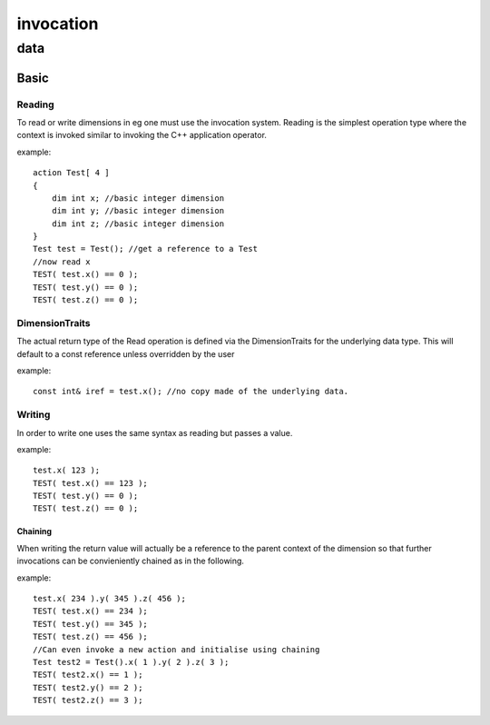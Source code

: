 ##########
invocation
##########
****
data
****
=====
Basic
=====
-------
Reading
-------

To read or write dimensions in eg one must use the invocation system.
Reading is the simplest operation type where the context is invoked similar to invoking the C++ application operator.


example::

    action Test[ 4 ]
    {
        dim int x; //basic integer dimension
        dim int y; //basic integer dimension
        dim int z; //basic integer dimension
    }
    Test test = Test(); //get a reference to a Test
    //now read x
    TEST( test.x() == 0 );
    TEST( test.y() == 0 );
    TEST( test.z() == 0 );

---------------
DimensionTraits
---------------

The actual return type of the Read operation is defined via the DimensionTraits for the underlying data type.  This will default to a const reference unless overridden by the user


example::

    const int& iref = test.x(); //no copy made of the underlying data.

-------
Writing
-------

In order to write one uses the same syntax as reading but passes a value.


example::

    test.x( 123 );
    TEST( test.x() == 123 );
    TEST( test.y() == 0 );
    TEST( test.z() == 0 );

^^^^^^^^
Chaining
^^^^^^^^

When writing the return value will actually be a reference to the parent context of the dimension so that further invocations can be convieniently chained as in the following.


example::

    test.x( 234 ).y( 345 ).z( 456 );
    TEST( test.x() == 234 );
    TEST( test.y() == 345 );
    TEST( test.z() == 456 );
    //Can even invoke a new action and initialise using chaining
    Test test2 = Test().x( 1 ).y( 2 ).z( 3 );
    TEST( test2.x() == 1 );
    TEST( test2.y() == 2 );
    TEST( test2.z() == 3 );

